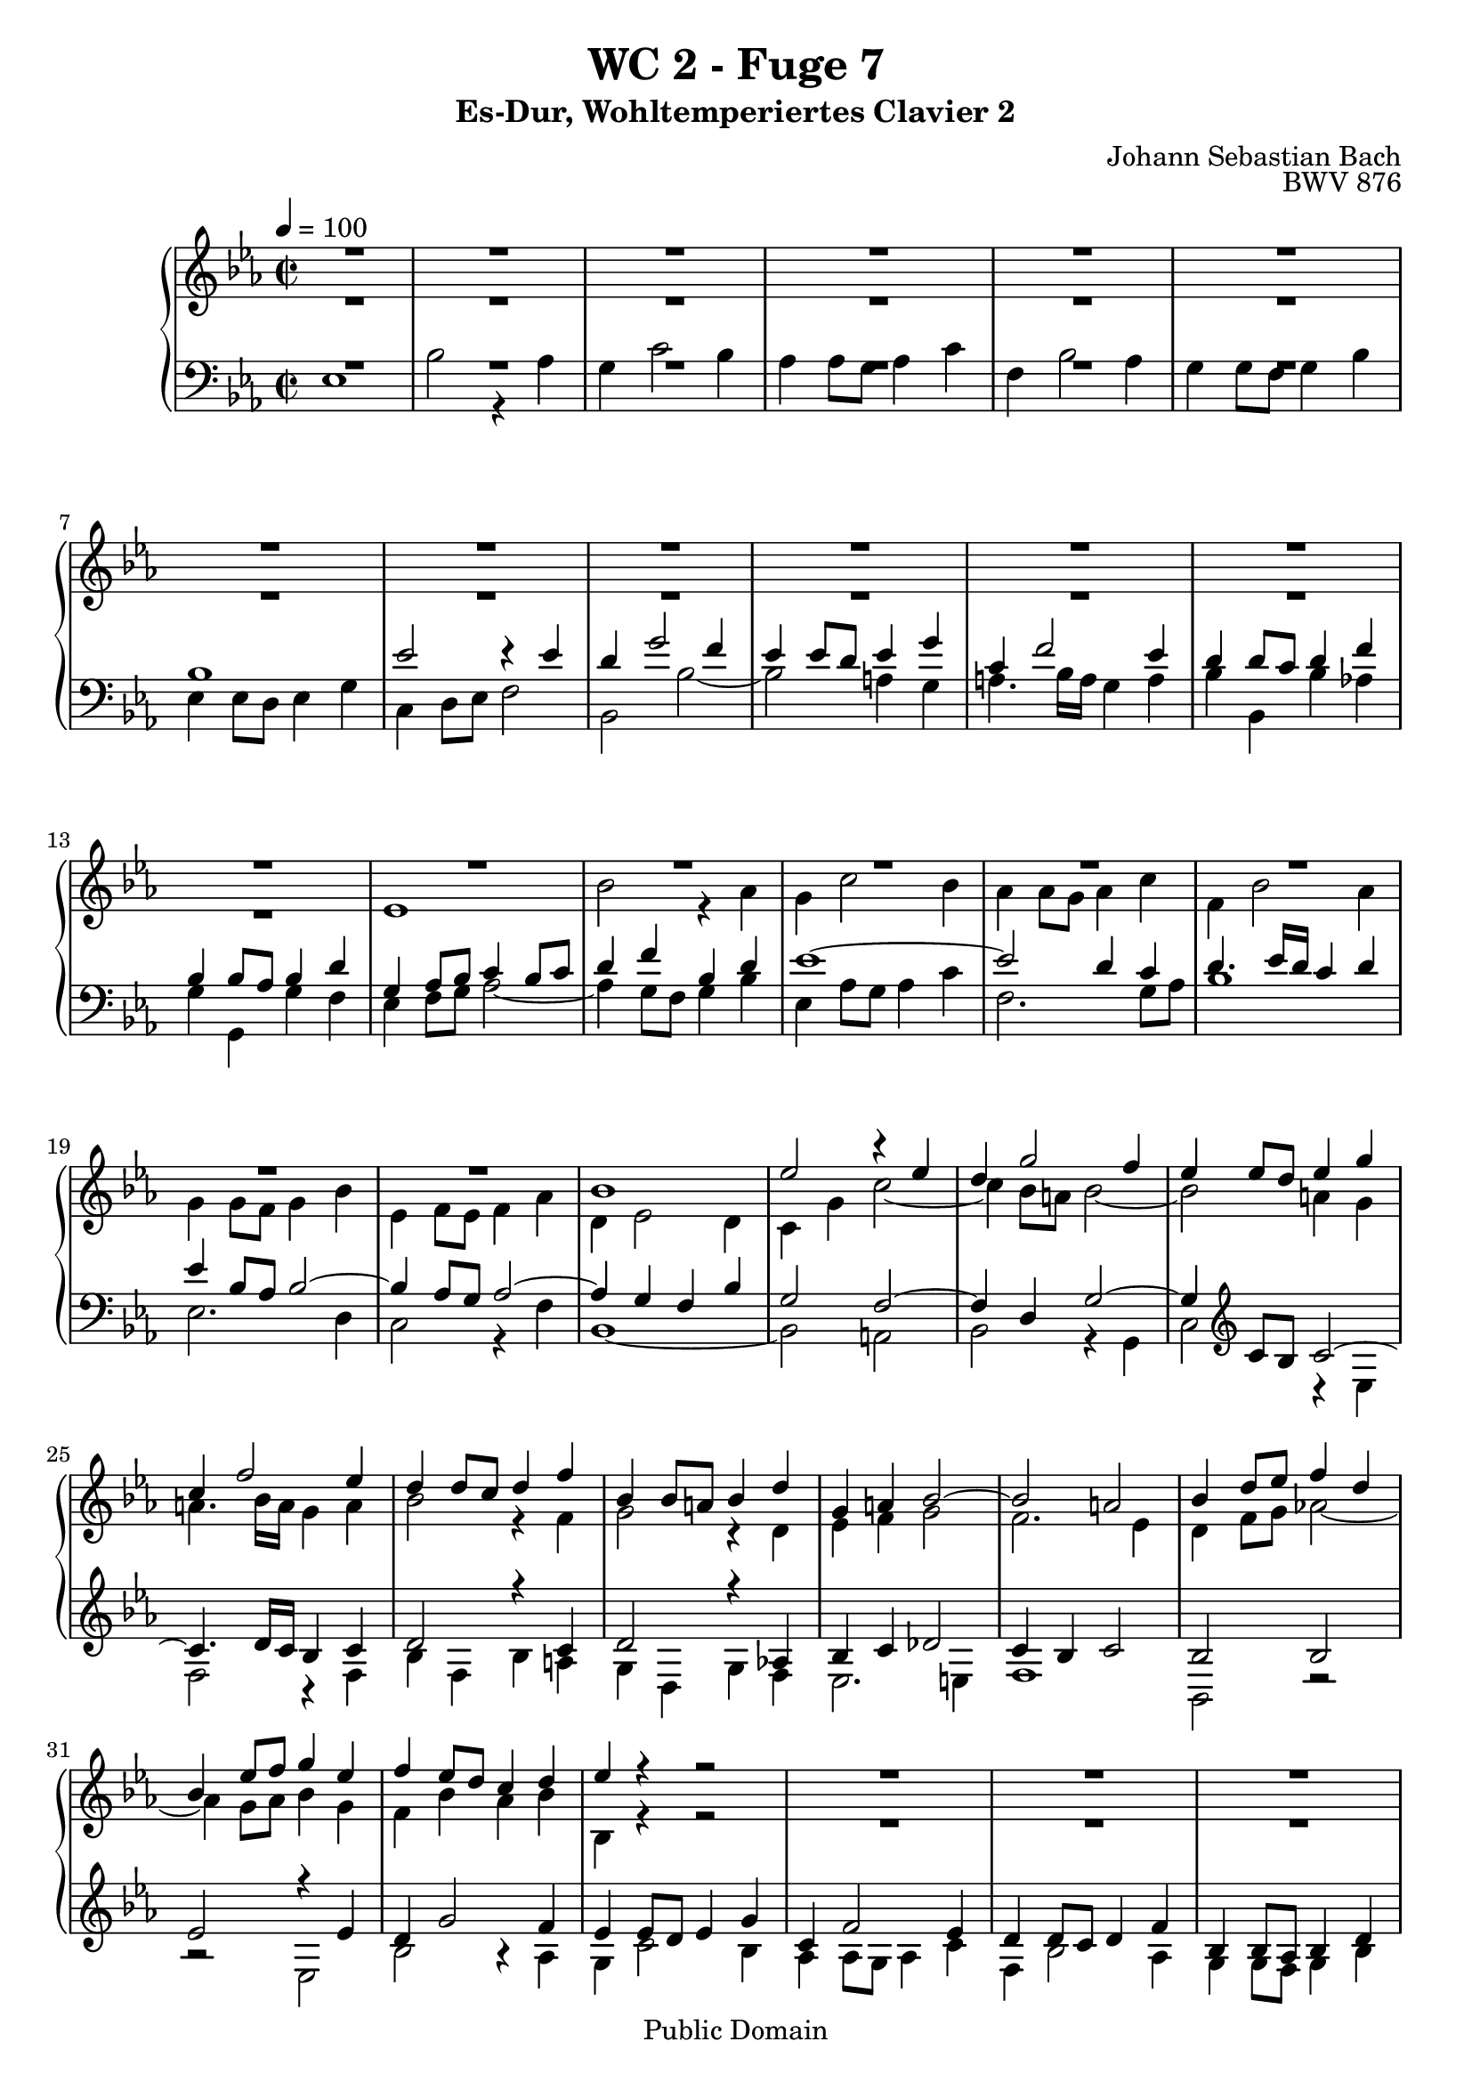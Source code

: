%\version "2.22.2"
%\language "deutsch"

\header {
  title = "WC 2 - Fuge 7"
  subtitle = "Es-Dur, Wohltemperiertes Clavier 2"
  composer = "Johann Sebastian Bach"
  opus = "BWV 876"
  copyright = "Public Domain"
  tagline = ""
}

global = {
  \key es \major
  \time 2/2
  \tempo 4 = 100}


preambleUp = {\clef treble \global}
preambleDown = {\clef bass \global}

soprano = \relative c'' {
  \global
  
  R1 | % m. 1
  R1 | % m. 2
  R1 | % m. 3
  R1 | % m. 4
  R1 | % m. 5
  R1 | % m. 6
  R1 | % m. 7
  R1 | % m. 8
  R1 | % m. 9
  R1 | % m. 10
  R1 | % m. 11
  R1 | % m. 12
  R1 | % m. 13
  R1 | % m. 14
  R1 | % m. 15
  R1 | % m. 16
  R1 | % m. 17
  R1 | % m. 18
  R1 | % m. 19
  R1 | % m. 20
  bes1 | % m. 21
  es2 r4 es | % m. 22
  d4 g2 f4 | % m. 23
  es4 es8 d es4 g | % m. 24
  c,4 f2 es4 | % m. 25
  d4 d8 c d4 f | % m. 26
  bes,4 bes8 a! bes4 d | % m. 27
  g,4 a! bes2~ | % m. 28
  bes2 a! | % m. 29
  bes4 d8 es f4 d | % m. 30
  bes4 es8 f g4 es | % m. 31
  f4 es8 d c4 d | % m. 32
  es4 r r2 | % m. 33
  R1 | % m. 34
  R1 | % m. 35
  R1 | % m. 36
  R1 | % m. 37
  es1 | % m. 38
  bes'2 r4 as | % m. 39
  g4 c2 bes4 | % m. 40
  as4 as8 g as4 c | % m. 41
  f,4 bes2 as4 | % m. 42
  g4 g8 f g4 bes | % m. 43
  es,4 es8 d es4 g | % m. 44
  c,4 d8 es f2~ | % m. 45
  f2 es8 d es f | % m. 46
  d4 g2 f4 | % m. 47
  e!4 c f2~ | % m. 48
  f2 es!~ | % m. 49
  es2 d8 c d es | % m. 50
  c4 f2 es4 | % m. 51
  d4 bes es2~ | % m. 52
  es2 des~ | % m. 53
  des4 c bes2 | % m. 54
  as2 r | % m. 55
  R1 | % m. 56
  R1 | % m. 57
  R1 | % m. 58
  bes1 | % m. 59
  es2 r4 es | % m. 60
  d4 g2 f4 | % m. 61
  es4 es8 d es4 g | % m. 62
  c,4 f2 es4 | % m. 63
  d4 d8 c d4 f | % m. 64
  bes,4 es des2~ | % m. 65
  des4 c bes2~ | % m. 66
  bes4 as8 g as2~ | % m. 67
  as2 ges | % m. 68
  f1 | % m. 69
  es1 \fermata \bar "|." | % m. 70
    
}

alto = \relative c' {
  \global
  
  R1 | % m. 1
  R1 | % m. 2
  R1 | % m. 3
  R1 | % m. 4
  R1 | % m. 5
  R1 | % m. 6
  R1 | % m. 7
  R1 | % m. 8
  R1 | % m. 9
  R1 | % m. 10
  R1 | % m. 11
  R1 | % m. 12
  R1 | % m. 13
  es1 | % m. 14
  bes'2 r4 as | % m. 15
  g4 c2 bes4 | % m. 16
  as4 as8 g as4 c | % m. 17
  f,4 bes2 as4 | % m. 18
  g4 g8 f g4 bes | % m. 19
  es,4 f8 es f4 as | % m. 20
  d,4 es2 d4 | % m. 21
  c4 g' c2~ | % m. 22
  c4 bes8 a! bes2~ | % m. 23
  bes2 a!4 g | % m. 24
  a!4. bes16 a g4 a | % m. 25
  bes2 r4 f | % m. 26
  g2 r4 d | % m. 27
  es4 f g2 | % m. 28
  f2. es4 | % m. 29
  d4 f8 g as!2~ | % m. 30
  as4 g8 as bes4 g | % m. 31
  f4 bes as bes | % m. 32
  bes,4 r r2 | % m. 33
  R1 | % m. 34
  R1 | % m. 35
  R1 | % m. 36
  bes'1 | % m. 37
  es2 r4 es | % m. 38
  d4 g2 f4 | % m. 39
  es4 es8 d es4 g | % m. 40
  c,4 f2 es4 | % m. 41
  d4 d8 c d4 f | % m. 42
  bes,4 bes8 as bes4 d | % m. 43
  g,4 a!8 b! c4 b! | % m. 44
  c2~ c8 b! c d | % m. 45
  b!4 g c2~ | % m. 46
  c2 bes!~ | % m. 47
  bes2 as8 g as bes | % m. 48
  g4 c2 bes4 | % m. 49
  a!4 f bes2~ | % m. 50
  bes2 as!2~ | % m. 51
  as2 g8 f g as | % m. 52
  f4 bes2 as4 | % m. 53
  bes4 as2 g4~ | % m. 54
  g4 f8 g as2~ | % m. 55
  as4 f bes as | % m. 56
  g4 g8 f g4 bes | % m. 57
  es,4 as2 g4 | % m. 58
  f4 f8 es f4 g8 f | % m. 59
  es4 g8 f g4 a!8 g | % m. 60
  f4 bes8 as! bes4 d | % m. 61
  es4 c g2 | % m. 62
  as4 as2 g4 | % m. 63
  as4 f bes2~ | % m. 64
  bes4 r r as | % m. 65
  g2 r4 f | % m. 66
  es2. d8 c | % m. 67
  d4 bes es2~ | % m. 68
  es2 d | % m. 69
  bes1 \fermata \bar "|." | % m. 70
    
}

tenor = \relative c' {
  \global
  
  R1 | % m. 1
  R1 | % m. 2
  R1 | % m. 3
  R1 | % m. 4
  R1 | % m. 5
  R1 | % m. 6
  bes1 | % m. 7
  es2 r4 es | % m. 8
  d4 g2 f4| % m. 9
  es4 es8 d es4 g | % m. 10
  c,4 f2 es4 | % m. 11
  d4 d8 c d4 f | % m. 12
  bes,4 bes8 as bes4 d | % m. 13
  g,4 as8 bes c4 bes8 c | % m. 14
  d4 f bes, d | % m. 15
  es1~ | % m. 16
  es2 d4 c | % m. 17
  d4. es16 d c4 d | % m. 18
  es4 \clef bass bes8 as bes2~ | % m. 19
  bes4 as8 g as2~ | % m. 20
  as4 g f bes | % m. 21
  g2 f~ | % m. 22
  f4 d g2~ | % m. 23
  g4 \clef treble c8 bes c2~ | % m. 24
  c4. d16 c bes4 c | % m. 25
  d2 r 4 c | % m. 26
  d2 r4 as! | % m. 27
  bes4 c des2 | % m. 28
  c4 bes c2 | % m. 29
  bes2 bes | % m. 30
  es2 r4 es | % m. 31
  d4 g2 f4 | % m. 32
  es4 es8 d es4 g | % m. 33
  c,4 f2 es4 | % m. 34
  d4 d8 c d4 f | % m. 35
  bes,4 bes8 as bes4 d | % m. 36
  g,2 g'~ | % m. 37
  g4 g8 f g4 a! | % m. 38
  bes4 d,8 c d4 f | % m. 39
  g4 g8 f g2~ | % m. 40
  g4 c, f2~ | % m. 41
  f4 f8 es f2~ | % m. 42
  f4 bes, es r | % m. 43
  R1 | % m. 44
  R1 | % m. 45
  R1 | % m. 46
  R1 | % m. 47
  R1 | % m. 48
  R1 | % m. 49
  R1 | % m. 50
  R1 | % m. 51
  R1 | % m. 52
  r2 bes | % m. 53
  es2 r4 des | % m. 54
  c4 f2 es4 | % m. 55
  des4 des8 c des4 f | % m. 56
  bes,4 es2 des4 | % m. 57
  c4 c8 bes c4 es | % m. 58
  as,4 as8 g as4 bes8 as | % m. 59
  g4 bes8 as bes4 c | % m. 60
  d4 d8 c d4 f | % m. 61
  bes4 g es2~ | % m. 62
  es4 c8 bes c4 es | % m. 63
  f4 d g d | % m. 64
  es4 r r f | % m. 65
  es2 r4 d! | % m. 66
  c2. \clef bass as4 | % m. 67
  f2 r4 c' | % m. 68
  f,4 f8 es f4 bes | % m. 69
  g1 \fermata \bar "|." | % m. 70
    
}

bass = \relative c {
  \global
  
  es1 | % m. 1
  bes'2 r4 as | % m. 2
  g4 c2 bes4 | % m. 3
  as4 as8 g as4 c | % m. 4
  f,4 bes2 as4 | % m. 5
  g4 g8 f g4 bes | % m. 6
  es,4 es8 d es4 g | % m. 7
  c,4 d8 es f2 | % m. 8
  bes,2 bes'~ | % m. 9
  bes2 a!4 g | % m. 10
  a!4. bes16 a g4 a | % m. 11
  bes4 bes, bes' as! | % m. 12
  g4 g, g' f | % m. 13
  es4 f8 g as2~ | % m. 14
  as4 g8 f g4 bes | % m. 15
  es,4 as8 g as4 c | % m. 16
  f,2. g8 as | % m. 17
  bes1 | % m. 18
  es,2. d4 | % m. 19
  c2 r4 f | % m. 20
  bes,1~ | % m. 21
  bes2 a! | % m. 22
  bes2 r4 g | % m. 23
  c2 r4 es | % m. 24
  f2 r4 f | % m. 25
  bes4 f bes a! | % m. 26
  g4 d g f | % m. 27
  es2. e!4 | % m. 28
  f1 | % m. 29
  bes,2 r | % m. 30
  r2 es | % m. 31
  bes'2 r4 as | % m. 32
  g4 c2 bes4 | % m. 33
  as4 as8 g as4 c | % m. 34
  f,4 bes2 as4 | % m. 35
  g4 g8 f g4 bes | % m. 36
  es,4 es8 d es4 g | % m. 37
  c,2 c' | % m. 38
  bes4 bes8 as bes4 d | % m. 39
  es2 r4 e! | % m. 40
  f4 f,8 e! f4 a! | % m. 41
  bes2 r4 d | % m. 42
  es4 es, es'8 d c bes | % m. 43
  c4 c, c'8 bes as g | % m. 44
  as4 as, as' g8 f | % m. 45
  g1~ | % m. 46
  g8 f g as g f e! d | % m. 47
  c1~ | % m. 48
  c8 bes c d c bes a! g | % m. 49
  f1~ | % m. 50
  f8 es' f g f es d c | % m. 51
  bes1~ | % m. 52
  bes8 as' bes c bes as g f | % m. 53
  g4 as d,! e! | % m. 54
  f2~ f8 es! des c | % m. 55
  bes2~ bes8 bes c des | % m. 56
  es2~ es8 es, f g | % m. 57
  as8 bes c des es2~ | % m. 58
  es2 d! | % m. 59
  es1 | % m. 60
  bes'2 r4 as | % m. 61
  g4 c2 bes4 | % m. 62
  as4 as8 g as4 c | % m. 63
  f,4 bes2 as4 | % m. 64
  g4 g8 f g4 bes | % m. 65
  es,4 es8 d! es4 g | % m. 66
  c,4 d8 es f2 | % m. 67
  bes,2 a! | % m. 68
  bes1 | % m. 69
  es,1 \fermata \bar "|." | % m. 70
    
}



\score {
  \new PianoStaff <<
    %\set PianoStaff.instrumentName = #"Piano  "
    \new Staff = "upper" \relative c' {\preambleUp
  <<
  \new Voice = "s" { \voiceOne \soprano }
  \\
  \new Voice ="a" { \voiceTwo \alto }
  >>
}
    \new Staff = "lower" \relative c {\preambleDown
  <<
   \new Voice = "t" { \voiceThree \tenor }
    \\
   \new Voice = "b" { \voiceFour \bass }
  >>
}
  >>
  \layout { }
}

\score {
  \new PianoStaff <<
   \new Staff = "upper" \relative c' {\preambleUp
  <<
  \new Voice { \voiceOne \soprano }
  \\
  \new Voice { \voiceTwo \alto }
  >>
}
    \new Staff = "lower" \relative c {\preambleDown
  <<
    \new Voice { \voiceThree \tenor }
    \\
    \new Voice { \voiceFour \bass }
  >>
}
  >>
  \midi { }
}